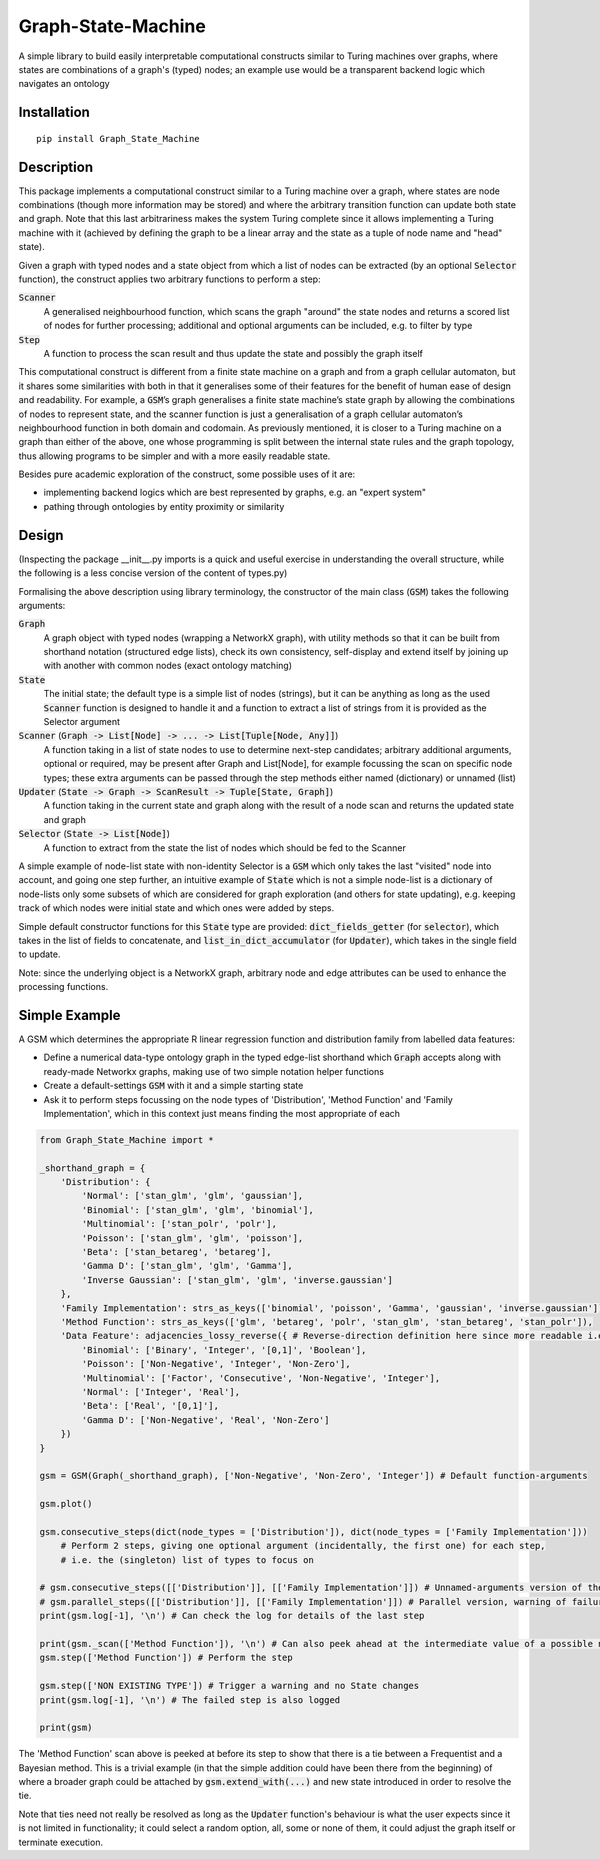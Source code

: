Graph-State-Machine
===================

.. image:: https://img.shields.io/pypi/v/Graph-State-Machine.svg
    :target: https://pypi.python.org/pypi/Graph-State-Machine/
    :alt: Latest PyPI version

.. image:: https://pepy.tech/badge/Graph-State-Machine
    :target: https://pepy.tech/project/Graph-State-Machine
    :alt: Package Downloads

.. image:: https://img.shields.io/pypi/pyversions/Graph-State-Machine.svg
    :target: https://pypi.python.org/pypi/Graph-State-Machine/
    :alt: Python Versions

.. image:: https://github.com/T-Flet/Graph-State-Machine/workflows/Python%20package/badge.svg
    :target: https://github.com/T-Flet/Graph-State-Machine/actions?query=workflow%3A%22Python+package%22
    :alt: Build

.. image:: https://img.shields.io/pypi/l/Graph-State-Machine.svg
    :target: https://github.com/T-Flet/Graph-State-Machine/blob/master/LICENSE
    :alt: License

A simple library to build easily interpretable computational constructs similar to Turing machines
over graphs, where states are combinations of a graph's (typed) nodes;
an example use would be a transparent backend logic which navigates an ontology


Installation
------------

::

    pip install Graph_State_Machine



Description
-----------

This package implements a computational construct similar to a Turing machine over a graph,
where states are node combinations (though more information may be stored) and where the arbitrary
transition function can update both state and graph.
Note that this last arbitrariness makes the system Turing complete since it allows implementing
a Turing machine with it (achieved by defining the graph to be a linear array and the state as a tuple
of node name and "head" state).

Given a graph with typed nodes and a state object from which a list of nodes can be extracted
(by an optional :code:`Selector` function), the construct applies two arbitrary functions to perform a step:

:code:`Scanner`
  A generalised neighbourhood function, which scans the graph "around" the state nodes and returns a scored
  list of nodes for further processing; additional and optional arguments can be included, e.g. to filter by type
:code:`Step`
  A function to process the scan result and thus update the state and possibly the graph itself

This computational construct is different from a finite state machine on a graph and from a
graph cellular automaton, but it shares some similarities with both in that it generalises some of
their features for the benefit of human ease of design and readability.
For example, a :code:`GSM`’s graph
generalises a finite state machine’s state graph by allowing the combinations of nodes to represent
state, and the scanner function is just a generalisation of a graph cellular automaton’s neighbourhood
function in both domain and codomain.
As previously mentioned, it is closer to a Turing machine on
a graph than either of the above, one whose programming is split between the internal state rules
and the graph topology, thus allowing programs to be simpler and with a more easily readable state.

Besides pure academic exploration of the construct, some possible uses of it are:

- implementing backend logics which are best represented by graphs, e.g. an "expert system"
- pathing through ontologies by entity proximity or similarity



Design
------

(Inspecting the package __init__.py imports is a quick and useful exercise in understanding the overall structure, while the following is a less concise version of the content of types.py)

Formalising the above description using library terminology, the constructor of the main class
(:code:`GSM`) takes the following arguments:

:code:`Graph`
  A graph object with typed nodes (wrapping a NetworkX graph),
  with utility methods so that it can be built from shorthand
  notation (structured edge lists), check its own consistency, self-display and extend itself by
  joining up with another with common nodes (exact ontology matching)
:code:`State`
  The initial state; the default type is a simple list of nodes (strings), but it can be anything as
  long as the used :code:`Scanner` function is designed to handle it and a function to extract a list of
  strings from it is provided as the Selector argument
:code:`Scanner` (:code:`Graph -> List[Node] -> ... -> List[Tuple[Node, Any]]`)
  A function taking in a list of state nodes to use to determine next-step candidates;
  arbitrary additional arguments, optional or required, may be present after Graph and List[Node],
  for example focussing the scan on specific node types;
  these extra arguments can be passed through the step methods either named (dictionary) or unnamed (list)
:code:`Updater` (:code:`State -> Graph -> ScanResult -> Tuple[State, Graph]`)
  A function taking in the current
  state and graph along with the result of a node scan and returns the updated state and graph
:code:`Selector` (:code:`State -> List[Node]`)
  A function to extract from the state the list of nodes which should
  be fed to the Scanner

A simple example of node-list state with non-identity Selector is a :code:`GSM` which only takes the last
"visited" node into account, and going one step further, an intuitive example of :code:`State` which is not
a simple node-list is a dictionary of node-lists only some subsets of which are considered for graph
exploration (and others for state updating), e.g. keeping track of which nodes were initial state and
which ones were added by steps.

Simple default constructor functions for this :code:`State` type are provided:
:code:`dict_fields_getter` (for :code:`selector`), which takes in the list of fields to concatenate, and :code:`list_in_dict_accumulator` (for :code:`Updater`), which takes in the single field to update.

Note: since the underlying object is a NetworkX graph, arbitrary node and edge attributes can be used to enhance the processing functions.



Simple Example
--------------

A GSM which determines the appropriate R linear regression function and distribution family from labelled data features:

- Define a numerical data-type ontology graph in the typed edge-list shorthand which :code:`Graph` accepts along with ready-made Networkx graphs, making use of two simple notation helper functions
- Create a default-settings :code:`GSM` with it and a simple starting state
- Ask it to perform steps focussing on the node types of 'Distribution', 'Method Function' and 'Family Implementation', which in this context just means finding the most appropriate of each

.. figure:: showcase_graph.png
    :align: center
    :figclass: align-center

.. code-block:: Python

    from Graph_State_Machine import *

    _shorthand_graph = {
        'Distribution': {
            'Normal': ['stan_glm', 'glm', 'gaussian'],
            'Binomial': ['stan_glm', 'glm', 'binomial'],
            'Multinomial': ['stan_polr', 'polr'],
            'Poisson': ['stan_glm', 'glm', 'poisson'],
            'Beta': ['stan_betareg', 'betareg'],
            'Gamma D': ['stan_glm', 'glm', 'Gamma'],
            'Inverse Gaussian': ['stan_glm', 'glm', 'inverse.gaussian']
        },
        'Family Implementation': strs_as_keys(['binomial', 'poisson', 'Gamma', 'gaussian', 'inverse.gaussian']),
        'Method Function': strs_as_keys(['glm', 'betareg', 'polr', 'stan_glm', 'stan_betareg', 'stan_polr']),
        'Data Feature': adjacencies_lossy_reverse({ # Reverse-direction definition here since more readable i.e. defining the contents of the lists
            'Binomial': ['Binary', 'Integer', '[0,1]', 'Boolean'],
            'Poisson': ['Non-Negative', 'Integer', 'Non-Zero'],
            'Multinomial': ['Factor', 'Consecutive', 'Non-Negative', 'Integer'],
            'Normal': ['Integer', 'Real'],
            'Beta': ['Real', '[0,1]'],
            'Gamma D': ['Non-Negative', 'Real', 'Non-Zero']
        })
    }

    gsm = GSM(Graph(_shorthand_graph), ['Non-Negative', 'Non-Zero', 'Integer']) # Default function-arguments

    gsm.plot()

    gsm.consecutive_steps(dict(node_types = ['Distribution']), dict(node_types = ['Family Implementation']))
        # Perform 2 steps, giving one optional argument (incidentally, the first one) for each step,
        # i.e. the (singleton) list of types to focus on

    # gsm.consecutive_steps([['Distribution']], [['Family Implementation']]) # Unnamed-arguments version of the above
    # gsm.parallel_steps([['Distribution']], [['Family Implementation']]) # Parallel version, warning of failure for 'Family Implementation'
    print(gsm.log[-1], '\n') # Can check the log for details of the last step

    print(gsm._scan(['Method Function']), '\n') # Can also peek ahead at the intermediate value of a possible next step
    gsm.step(['Method Function']) # Perform the step

    gsm.step(['NON EXISTING TYPE']) # Trigger a warning and no State changes
    print(gsm.log[-1], '\n') # The failed step is also logged

    print(gsm)


The 'Method Function' scan above is peeked at before its step to show that there is a tie between a Frequentist and a Bayesian method.
This is a trivial example (in that the simple addition could have been there from the beginning) of where a broader graph could be attached by :code:`gsm.extend_with(...)` and new state introduced in order to resolve the tie.

Note that ties need not really be resolved as long as the :code:`Updater` function's behaviour is what the user expects since it is not limited in functionality; it could select a random option, all, some or none of them, it could adjust the graph itself or terminate execution.


